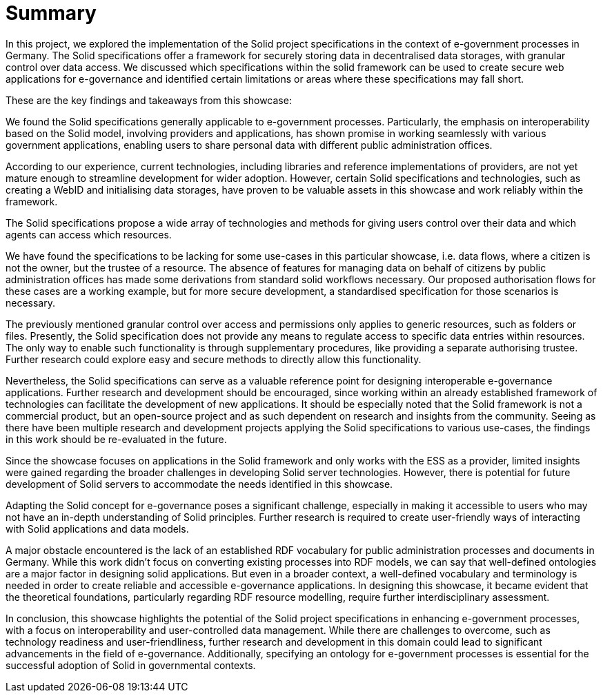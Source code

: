 = Summary

In this project, we explored the implementation of the Solid project specifications in the context of e-government processes in Germany.
The Solid specifications offer a framework for securely storing data in decentralised data storages, with granular control over data access.
We discussed which specifications within the solid framework can be used to create secure web applications for e-governance and identified certain limitations or areas where these specifications may fall short.

These are the key findings and takeaways from this showcase:

//Applicability of Solid for E-Government
We found the Solid specifications generally applicable to e-government processes.
Particularly, the emphasis on interoperability based on the Solid model, involving providers and applications, has shown promise in working seamlessly with various government applications, enabling users to share personal data with different public administration offices.

//Development Challenges
According to our experience, current technologies, including libraries and reference implementations of providers,
are not yet mature enough to streamline development for wider adoption.
However, certain Solid specifications and technologies, such as creating a WebID and initialising data storages,
have proven to be valuable assets in this showcase and work reliably within the framework.

The Solid specifications propose a wide array of technologies and methods for giving users control over their data and which agents can access which resources.

We have found the specifications to be lacking for some use-cases in this particular showcase,
i.e. data flows, where a citizen is not the owner, but the trustee of a resource.
The absence of features
for managing data on behalf of citizens by public administration offices has made some derivations from standard solid workflows necessary.
Our proposed authorisation flows for these cases are a working example,
but for more secure development, a standardised specification for those scenarios is necessary.

The previously mentioned granular control over access and permissions only applies to generic resources, such as folders or files.
Presently, the Solid specification does not provide any means to regulate access to specific data entries within resources.
The only way to enable such functionality is through supplementary procedures, like providing a separate authorising trustee.
Further research could explore easy and secure methods to directly allow this functionality.

Nevertheless, the Solid specifications can serve as a valuable reference point for designing interoperable e-governance applications.
Further research and development should be encouraged,
since working within an already established framework of technologies can facilitate the development of new applications.
It should be especially noted that the Solid framework is not a commercial product,
but an open-source project and as such dependent on research and insights from the community.
Seeing as there have been multiple research and development projects applying the Solid specifications to various use-cases,
the findings in this work should be re-evaluated in the future.

//ESS
Since the showcase focuses on applications in the Solid framework and only works with the ESS as a provider,
limited insights were gained regarding the broader challenges in developing Solid server technologies.
However, there is potential for future development of Solid servers to accommodate the needs identified in this showcase.

//User Experience
Adapting the Solid concept for e-governance poses a significant challenge,
especially in making it accessible to users who may not have an in-depth understanding of Solid principles.
Further research is required to create user-friendly ways of interacting with Solid applications and data models.

//RDF Vocabulary
A major obstacle encountered is the lack of an established RDF vocabulary for public administration processes and documents in Germany.
While this work didn't focus on converting existing processes into RDF models, we can say that well-defined ontologies are a major factor in designing solid applications.
But even in a broader context, a well-defined vocabulary and terminology is needed in order to create reliable and accessible e-governance applications.
In designing this showcase, it became evident that the theoretical foundations, particularly regarding RDF resource modelling, require further interdisciplinary assessment.

In conclusion, this showcase highlights the potential of the Solid project specifications in enhancing e-government processes, with a focus on interoperability and user-controlled data management.
While there are challenges to overcome, such as technology readiness and user-friendliness, further research and development in this domain could lead to significant advancements in the field of e-governance.
Additionally, specifying an ontology for e-government processes is essential for the successful adoption of Solid in governmental contexts.
